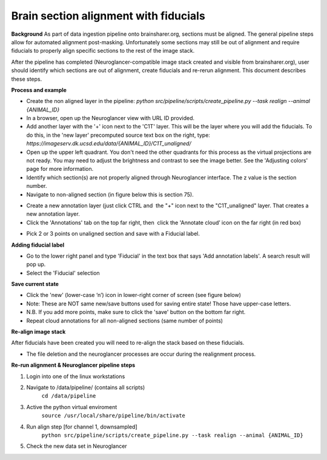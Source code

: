 Brain section alignment with fiducials
~~~~~~~~~~~~~~~~~~~~~~~~~~~~~~~~~~~~~~

**Background**
As part of data ingestion pipeline onto brainsharer.org, sections must be aligned.  
The general pipeline steps allow for automated alignment post-masking.  Unfortunately some sections may 
still be out of alignment and require fiducials to properly align specific sections to the rest of the image stack.

After the pipeline has completed (Neuroglancer-compatible image stack created and visible from 
brainsharer.org), user should identify which sections are out of alignment, create fiducials and re-rerun alignment.  
This document describes these steps.

**Process and example**

* Create the non aligned layer in the pipeline: `python src/pipeline/scripts/create_pipeline.py --task realign --animal {ANIMAL_ID}`

* In a browser, open up the Neuroglancer view with URL ID provided.

* Add another layer with the '+' icon next to the 'C1T' layer.  This will be the layer where you will add the fiducials. To do this, in the 'new layer' precomputed source text box on the right, type: `https://imageserv.dk.ucsd.edu/data/{ANIMAL_ID}/C1T_unaligned/`

* Open up the upper left quadrant. You don't need the other quadrants for this process as the virtual projections are not ready. You may need to adjust
  the brightness and contrast to see the image better. See the 'Adjusting colors' page for more information.

*   Identify which section(s) are not properly aligned through Neuroglancer interface.  The z value is the section number.

*   Navigate to non-aligned section (in figure below this is section 75).

.. image:: ../_static/realignment.1.png

*   Create a new annotation layer (just click CTRL and  the "+" icon next to the "C1T_unaligned" layer. That creates a new annotation layer. 

*   Click the 'Annotations' tab on the top far right, then  click the 'Annotate cloud’ icon on the far right (in red box)

.. image:: ../_static/realignment.2.png

*   Pick 2 or 3 points on unaligned section and save with a Fiducial label.

**Adding fiducial label**

*   Go to the lower right panel and type 'Fiducial' in the text box that says 'Add annotation labels'. A search result will pop up. 

*   Select the 'Fiducial' selection

**Save current state**

*   Click the 'new' (lower-case ‘n’) icon in lower-right corner of screen (see figure below) 

*   Note: These are NOT same new/save buttons used for saving entire state!  Those have upper-case letters.

*   N.B. If you add more points, make sure to click the 'save' button on the bottom far right.

*   Repeat cloud annotations for all non-aligned sections (same number of points)

**Re-align image stack**

After fiducials have been created you will need to re-align the stack based on these fiducials.

*   The file deletion and the neuroglancer processes are occur during the realignment process.

**Re-run alignment & Neuroglancer pipeline steps**

1.  Login into one of the linux workstations

2.  Navigate to /data/pipeline/ (contains all scripts)
        ``cd /data/pipeline``

3.  Active the python virtual enviroment
        ``source /usr/local/share/pipeline/bin/activate``

4.  Run  align step [for channel 1, downsampled]
        ``python src/pipeline/scripts/create_pipeline.py --task realign --animal {ANIMAL_ID}``

5.  Check the new data set in Neuroglancer
